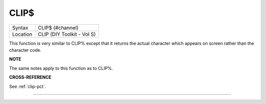 ..  _clip-dlr:

CLIP$
=====

+----------+-------------------------------------------------------------------+
| Syntax   |  CLIP$ (#channel)                                                 |
+----------+-------------------------------------------------------------------+
| Location |  CLIP (DIY Toolkit - Vol S)                                       |
+----------+-------------------------------------------------------------------+

This function is very similar to CLIP% except that it returns the actual
character which appears on screen rather than the character code.

**NOTE**

The same notes apply to this function as to CLIP%.

**CROSS-REFERENCE**

See :ref:`clip-pct`.

--------------


